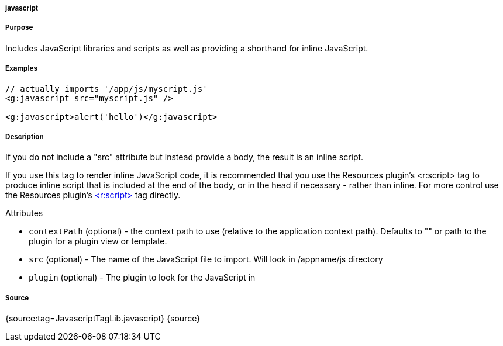 
===== javascript



===== Purpose


Includes JavaScript libraries and scripts as well as providing a shorthand for inline JavaScript.


===== Examples


[source,xml]
----
// actually imports '/app/js/myscript.js'
<g:javascript src="myscript.js" />

<g:javascript>alert('hello')</g:javascript>
----


===== Description


If you do not include a "src" attribute but instead provide a body, the result is an inline script.

If you use this tag to render inline JavaScript code, it is recommended that you use the Resources plugin's <r:script> tag to produce inline script that is included at the end of the body, or in the head if necessary - rather than inline. For more control use the Resources plugin's http://grails-plugins.github.com/grails-resources/ref/Tags/script.html[<r:script>] tag directly.

Attributes

* `contextPath` (optional) - the context path to use (relative to the application context path). Defaults to "" or path to the plugin for a plugin view or template.
* `src` (optional) - The name of the JavaScript file to import. Will look in /appname/js directory
* `plugin` (optional) - The plugin to look for the JavaScript in


===== Source


{source:tag=JavascriptTagLib.javascript}
{source}
